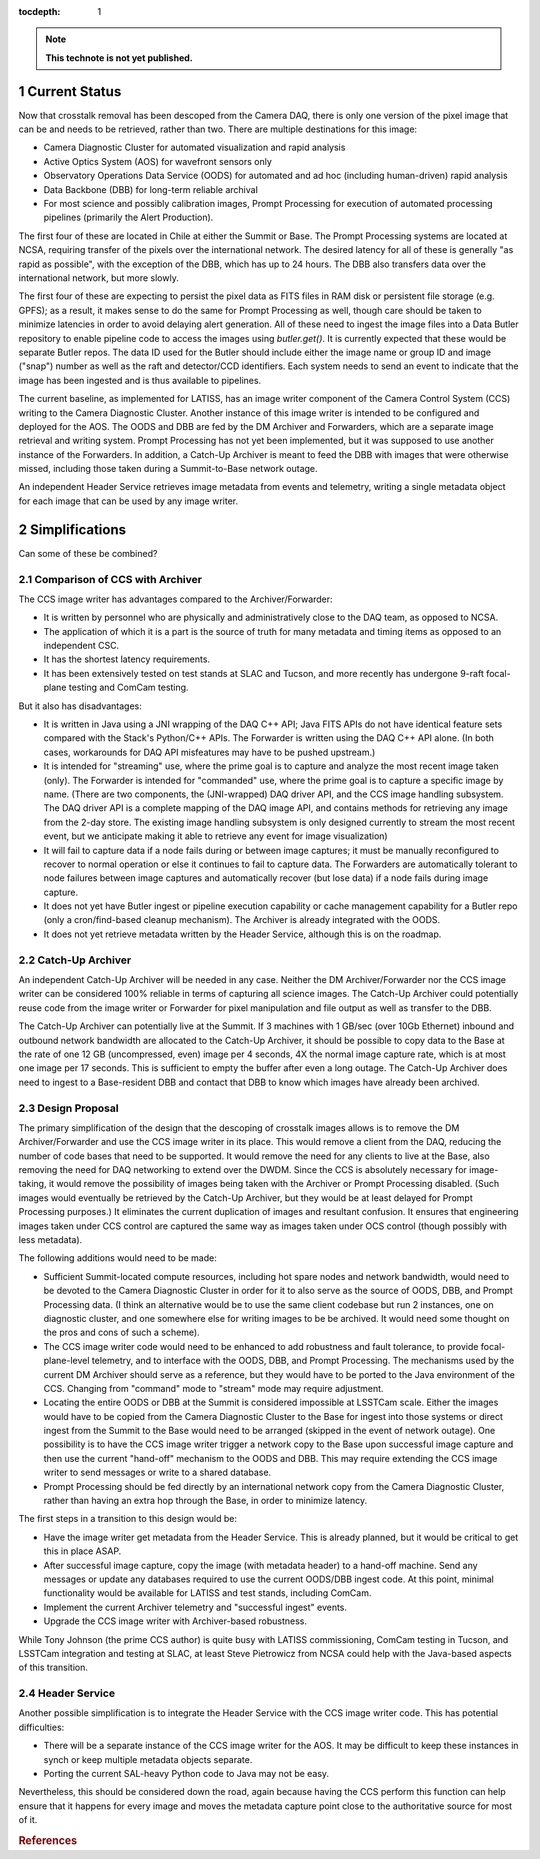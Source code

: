 ..
  Technote content.

  See https://developer.lsst.io/restructuredtext/style.html
  for a guide to reStructuredText writing.

  Do not put the title, authors or other metadata in this document;
  those are automatically added.

  Use the following syntax for sections:

  Sections
  ========

  and

  Subsections
  -----------

  and

  Subsubsections
  ^^^^^^^^^^^^^^

  To add images, add the image file (png, svg or jpeg preferred) to the
  _static/ directory. The reST syntax for adding the image is

  .. figure:: /_static/filename.ext
     :name: fig-label

     Caption text.

   Run: ``make html`` and ``open _build/html/index.html`` to preview your work.
   See the README at https://github.com/lsst-sqre/lsst-technote-bootstrap or
   this repo's README for more info.

   Feel free to delete this instructional comment.

:tocdepth: 1

.. Please do not modify tocdepth; will be fixed when a new Sphinx theme is shipped.

.. sectnum::

.. TODO: Delete the note below before merging new content to the master branch.

.. note::

   **This technote is not yet published.**

Current Status
==============

Now that crosstalk removal has been descoped from the Camera DAQ, there is only one version of the pixel image that can be and needs to be retrieved, rather than two.
There are multiple destinations for this image:

* Camera Diagnostic Cluster for automated visualization and rapid analysis
* Active Optics System (AOS) for wavefront sensors only
* Observatory Operations Data Service (OODS) for automated and ad hoc (including human-driven) rapid analysis
* Data Backbone (DBB) for long-term reliable archival
* For most science and possibly calibration images, Prompt Processing for execution of automated processing pipelines (primarily the Alert Production).

The first four of these are located in Chile at either the Summit or Base.
The Prompt Processing systems are located at NCSA, requiring transfer of the pixels over the international network.
The desired latency for all of these is generally "as rapid as possible", with the exception of the DBB, which has up to 24 hours.
The DBB also transfers data over the international network, but more slowly.

The first four of these are expecting to persist the pixel data as FITS files in RAM disk or persistent file storage (e.g. GPFS); as a result, it makes sense to do the same for Prompt Processing as well, though care should be taken to minimize latencies in order to avoid delaying alert generation.
All of these need to ingest the image files into a Data Butler repository to enable pipeline code to access the images using `butler.get()`.
It is currently expected that these would be separate Butler repos.
The data ID used for the Butler should include either the image name or group ID and image ("snap") number as well as the raft and detector/CCD identifiers.
Each system needs to send an event to indicate that the image has been ingested and is thus available to pipelines.

The current baseline, as implemented for LATISS, has an image writer component of the Camera Control System (CCS) writing to the Camera Diagnostic Cluster.
Another instance of this image writer is intended to be configured and deployed for the AOS.
The OODS and DBB are fed by the DM Archiver and Forwarders, which are a separate image retrieval and writing system.
Prompt Processing has not yet been implemented, but it was supposed to use another instance of the Forwarders.
In addition, a Catch-Up Archiver is meant to feed the DBB with images that were otherwise missed, including those taken during a Summit-to-Base network outage.

An independent Header Service retrieves image metadata from events and telemetry, writing a single metadata object for each image that can be used by any image writer.

Simplifications
===============

Can some of these be combined?

Comparison of CCS with Archiver
-------------------------------

The CCS image writer has advantages compared to the Archiver/Forwarder:

* It is written by personnel who are physically and administratively close to the DAQ team, as opposed to NCSA.
* The application of which it is a part is the source of truth for many metadata and timing items as opposed to an independent CSC.
* It has the shortest latency requirements.
* It has been extensively tested on test stands at SLAC and Tucson, and more recently has undergone 9-raft focal-plane testing and ComCam testing.

But it also has disadvantages:

* It is written in Java using a JNI wrapping of the DAQ C++ API; Java FITS APIs do not have identical feature sets compared with the Stack's Python/C++ APIs.  The Forwarder is written using the DAQ C++ API alone. (In both cases, workarounds for DAQ API misfeatures may have to be pushed upstream.)
* It is intended for "streaming" use, where the prime goal is to capture and analyze the most recent image taken (only).  The Forwarder is intended for "commanded" use, where the prime goal is to capture a specific image by name. (There are two components, the (JNI-wrapped) DAQ driver API, and the CCS image handling subsystem. The DAQ driver API is a complete mapping of the DAQ image API, and contains methods for retrieving any image from the 2-day store. The existing image handling subsystem is only designed currently to stream the most recent event, but we anticipate making it able to retrieve any event for image visualization)
* It will fail to capture data if a node fails during or between image captures; it must be manually reconfigured to recover to normal operation or else it continues to fail to capture data.  The Forwarders are automatically tolerant to node failures between image captures and automatically recover (but lose data) if a node fails during image capture.
* It does not yet have Butler ingest or pipeline execution capability or cache management capability for a Butler repo (only a cron/find-based cleanup mechanism).  The Archiver is already integrated with the OODS.
* It does not yet retrieve metadata written by the Header Service, although this is on the roadmap.

Catch-Up Archiver
-----------------

An independent Catch-Up Archiver will be needed in any case.
Neither the DM Archiver/Forwarder nor the CCS image writer can be considered 100% reliable in terms of capturing all science images.
The Catch-Up Archiver could potentially reuse code from the image writer or Forwarder for pixel manipulation and file output as well as transfer to the DBB.

The Catch-Up Archiver can potentially live at the Summit.
If 3 machines with 1 GB/sec (over 10Gb Ethernet) inbound and outbound network bandwidth are allocated to the Catch-Up Archiver, it should be possible to copy data to the Base at the rate of one 12 GB (uncompressed, even) image per 4 seconds, 4X the normal image capture rate, which is at most one image per 17 seconds.
This is sufficient to empty the buffer after even a long outage.
The Catch-Up Archiver does need to ingest to a Base-resident DBB and contact that DBB to know which images have already been archived.

Design Proposal
---------------

The primary simplification of the design that the descoping of crosstalk images allows is to remove the DM Archiver/Forwarder and use the CCS image writer in its place.
This would remove a client from the DAQ, reducing the number of code bases that need to be supported.
It would remove the need for any clients to live at the Base, also removing the need for DAQ networking to extend over the DWDM.
Since the CCS is absolutely necessary for image-taking, it would remove the possibility of images being taken with the Archiver or Prompt Processing disabled.
(Such images would eventually be retrieved by the Catch-Up Archiver, but they would be at least delayed for Prompt Processing purposes.)
It eliminates the current duplication of images and resultant confusion.
It ensures that engineering images taken under CCS control are captured the same way as images taken under OCS control (though possibly with less metadata).

The following additions would need to be made:

* Sufficient Summit-located compute resources, including hot spare nodes and network bandwidth, would need to be devoted to the Camera Diagnostic Cluster in order for it to also serve as the source of OODS, DBB, and Prompt Processing data. (I think an alternative would be to use the same client codebase but run 2 instances, one on diagnostic cluster, and one somewhere else for writing images to be be archived. It would need some thought on the pros and cons of such a scheme).
* The CCS image writer code would need to be enhanced to add robustness and fault tolerance, to provide focal-plane-level telemetry, and to interface with the OODS, DBB, and Prompt Processing.  The mechanisms used by the current DM Archiver should serve as a reference, but they would have to be ported to the Java environment of the CCS.  Changing from "command" mode to "stream" mode may require adjustment.
* Locating the entire OODS or DBB at the Summit is considered impossible at LSSTCam scale.  Either the images would have to be copied from the Camera Diagnostic Cluster to the Base for ingest into those systems or direct ingest from the Summit to the Base would need to be arranged (skipped in the event of network outage).  One possibility is to have the CCS image writer trigger a network copy to the Base upon successful image capture and then use the current "hand-off" mechanism to the OODS and DBB.  This may require extending the CCS image writer to send messages or write to a shared database.
* Prompt Processing should be fed directly by an international network copy from the Camera Diagnostic Cluster, rather than having an extra hop through the Base, in order to minimize latency.

The first steps in a transition to this design would be:

* Have the image writer get metadata from the Header Service.  This is already planned, but it would be critical to get this in place ASAP.
* After successful image capture, copy the image (with metadata header) to a hand-off machine.  Send any messages or update any databases required to use the current OODS/DBB ingest code.  At this point, minimal functionality would be available for LATISS and test stands, including ComCam.
* Implement the current Archiver telemetry and "successful ingest" events.
* Upgrade the CCS image writer with Archiver-based robustness.

While Tony Johnson (the prime CCS author) is quite busy with LATISS commissioning, ComCam testing in Tucson, and LSSTCam integration and testing at SLAC, at least Steve Pietrowicz from NCSA could help with the Java-based aspects of this transition.

Header Service
--------------

Another possible simplification is to integrate the Header Service with the CCS image writer code.
This has potential difficulties:

* There will be a separate instance of the CCS image writer for the AOS.  It may be difficult to keep these instances in synch or keep multiple metadata objects separate.
* Porting the current SAL-heavy Python code to Java may not be easy.

Nevertheless, this should be considered down the road, again because having the CCS perform this function can help ensure that it happens for every image and moves the metadata capture point close to the authoritative source for most of it.

.. rubric:: References

.. Make in-text citations with: :cite:`bibkey`.

.. bibliography:: local.bib lsstbib/books.bib lsstbib/lsst.bib lsstbib/lsst-dm.bib lsstbib/refs.bib lsstbib/refs_ads.bib
   :style: lsst_aa
